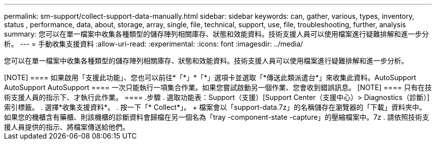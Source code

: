 ---
permalink: sm-support/collect-support-data-manually.html 
sidebar: sidebar 
keywords: can, gather, various, types, inventory, status , performance, data, about, storage, array, single, file, technical, support, use, file, troubleshooting, further, analysis 
summary: 您可以在單一檔案中收集各種類型的儲存陣列相關庫存、狀態和效能資料。技術支援人員可以使用檔案進行疑難排解和進一步分析。 
---
= 手動收集支援資料
:allow-uri-read: 
:experimental: 
:icons: font
:imagesdir: ../media/


[role="lead"]
您可以在單一檔案中收集各種類型的儲存陣列相關庫存、狀態和效能資料。技術支援人員可以使用檔案進行疑難排解和進一步分析。

++++

[NOTE]
====
如果啟用「支援此功能」、您也可以前往*「*」*「*」選項卡並選取「*傳送此類派遣台*」來收集此資料。AutoSupport AutoSupport AutoSupport

====
一次只能執行一項集合作業。如果您嘗試啟動另一個作業、您會收到錯誤訊息。

[NOTE]
====
只有在技術支援人員的指示下、才執行此作業。

====
.步驟
. 選取功能表：Support（支援）[Support Center（支援中心）> Diagnostics（診斷）]索引標籤。
. 選擇*收集支援資料*。
. 按一下「* Collect*」。
+
檔案會以「support-data.7z」的名稱儲存在瀏覽器的「下載」資料夾中。如果您的機櫃含有藥櫃、則該機櫃的診斷資料會歸檔在另一個名為「tray -component-state -capture」的壓縮檔案中。7z

. 請依照技術支援人員提供的指示、將檔案傳送給他們。


